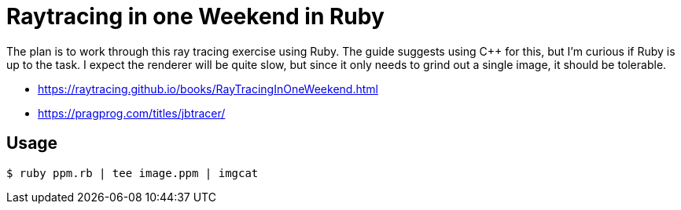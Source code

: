 = Raytracing in one Weekend in Ruby

The plan is to work through this ray tracing exercise using Ruby. The guide suggests using C++
for this, but I'm curious if Ruby is up to the task. I expect the renderer will be quite slow,
but since it only needs to grind out a single image, it should be tolerable.

- https://raytracing.github.io/books/RayTracingInOneWeekend.html
- https://pragprog.com/titles/jbtracer/

== Usage

    $ ruby ppm.rb | tee image.ppm | imgcat
